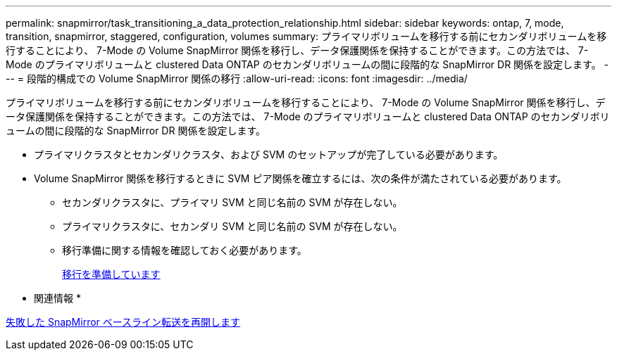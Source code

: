 ---
permalink: snapmirror/task_transitioning_a_data_protection_relationship.html 
sidebar: sidebar 
keywords: ontap, 7, mode, transition, snapmirror, staggered, configuration, volumes 
summary: プライマリボリュームを移行する前にセカンダリボリュームを移行することにより、 7-Mode の Volume SnapMirror 関係を移行し、データ保護関係を保持することができます。この方法では、 7-Mode のプライマリボリュームと clustered Data ONTAP のセカンダリボリュームの間に段階的な SnapMirror DR 関係を設定します。 
---
= 段階的構成での Volume SnapMirror 関係の移行
:allow-uri-read: 
:icons: font
:imagesdir: ../media/


[role="lead"]
プライマリボリュームを移行する前にセカンダリボリュームを移行することにより、 7-Mode の Volume SnapMirror 関係を移行し、データ保護関係を保持することができます。この方法では、 7-Mode のプライマリボリュームと clustered Data ONTAP のセカンダリボリュームの間に段階的な SnapMirror DR 関係を設定します。

* プライマリクラスタとセカンダリクラスタ、および SVM のセットアップが完了している必要があります。
* Volume SnapMirror 関係を移行するときに SVM ピア関係を確立するには、次の条件が満たされている必要があります。
+
** セカンダリクラスタに、プライマリ SVM と同じ名前の SVM が存在しない。
** プライマリクラスタに、セカンダリ SVM と同じ名前の SVM が存在しない。
** 移行準備に関する情報を確認しておく必要があります。
+
xref:task_preparing_for_transition.adoc[移行を準備しています]





* 関連情報 *

xref:task_resuming_a_failed_snapmirror_transfer_transition.adoc[失敗した SnapMirror ベースライン転送を再開します]
